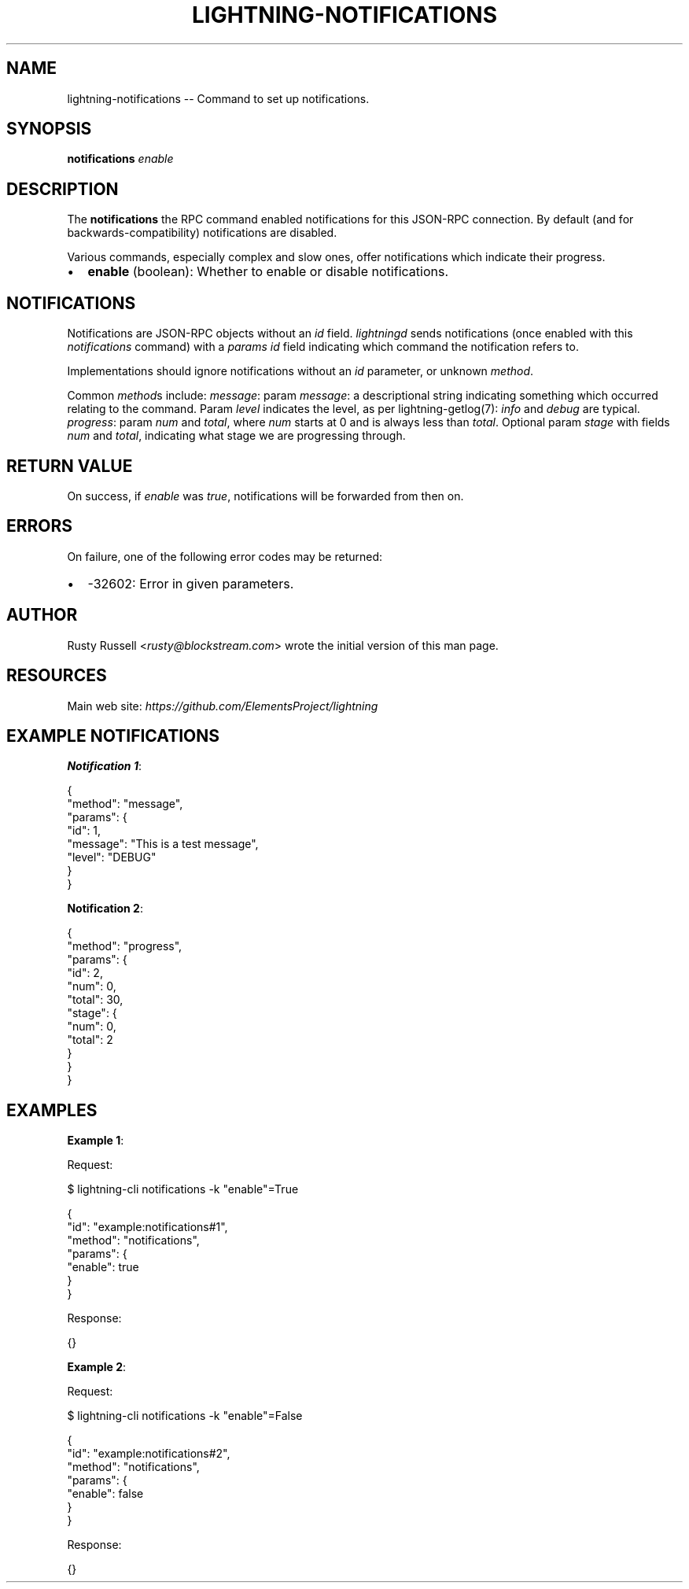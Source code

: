 .\" -*- mode: troff; coding: utf-8 -*-
.TH "LIGHTNING-NOTIFICATIONS" "7" "" "Core Lightning pre-v24.08" ""
.SH
NAME
.LP
lightning-notifications -- Command to set up notifications.
.SH
SYNOPSIS
.LP
\fBnotifications\fR \fIenable\fR 
.SH
DESCRIPTION
.LP
The \fBnotifications\fR the RPC command enabled notifications for this JSON-RPC connection. By default (and for backwards-compatibility) notifications are disabled.
.PP
Various commands, especially complex and slow ones, offer notifications which indicate their progress.
.IP "\(bu" 2
\fBenable\fR (boolean): Whether to enable or disable notifications.
.SH
NOTIFICATIONS
.LP
Notifications are JSON-RPC objects without an \fIid\fR field. \fIlightningd\fR sends notifications (once enabled with this \fInotifications\fR command) with a \fIparams\fR \fIid\fR field indicating which command the notification refers to.
.PP
Implementations should ignore notifications without an \fIid\fR parameter, or unknown \fImethod\fR.
.PP
Common \fImethod\fRs include:
\fImessage\fR: param \fImessage\fR: a descriptional string indicating something which occurred relating to the command. Param \fIlevel\fR indicates the level, as per lightning-getlog(7): \fIinfo\fR and \fIdebug\fR are typical.
\fIprogress\fR: param \fInum\fR and \fItotal\fR, where \fInum\fR starts at 0 and is always less than \fItotal\fR. Optional param \fIstage\fR with fields \fInum\fR and \fItotal\fR, indicating what stage we are progressing through.
.SH
RETURN VALUE
.LP
On success, if \fIenable\fR was \fItrue\fR, notifications will be forwarded from then on.
.SH
ERRORS
.LP
On failure, one of the following error codes may be returned:
.IP "\(bu" 2
-32602: Error in given parameters.
.SH
AUTHOR
.LP
Rusty Russell <\fIrusty@blockstream.com\fR> wrote the initial version of this man page.
.SH
RESOURCES
.LP
Main web site: \fIhttps://github.com/ElementsProject/lightning\fR
.SH
EXAMPLE NOTIFICATIONS
.LP
\fBNotification 1\fR:
.LP
.EX
{
  \(dqmethod\(dq: \(dqmessage\(dq,
  \(dqparams\(dq: {
    \(dqid\(dq: 1,
    \(dqmessage\(dq: \(dqThis is a test message\(dq,
    \(dqlevel\(dq: \(dqDEBUG\(dq
  }
}
.EE
.PP
\fBNotification 2\fR:
.LP
.EX
{
  \(dqmethod\(dq: \(dqprogress\(dq,
  \(dqparams\(dq: {
    \(dqid\(dq: 2,
    \(dqnum\(dq: 0,
    \(dqtotal\(dq: 30,
    \(dqstage\(dq: {
      \(dqnum\(dq: 0,
      \(dqtotal\(dq: 2
    }
  }
}
.EE
.SH
EXAMPLES
.LP
\fBExample 1\fR: 
.PP
Request:
.LP
.EX
$ lightning-cli notifications -k \(dqenable\(dq=True
.EE
.LP
.EX
{
  \(dqid\(dq: \(dqexample:notifications#1\(dq,
  \(dqmethod\(dq: \(dqnotifications\(dq,
  \(dqparams\(dq: {
    \(dqenable\(dq: true
  }
}
.EE
.PP
Response:
.LP
.EX
{}
.EE
.PP
\fBExample 2\fR: 
.PP
Request:
.LP
.EX
$ lightning-cli notifications -k \(dqenable\(dq=False
.EE
.LP
.EX
{
  \(dqid\(dq: \(dqexample:notifications#2\(dq,
  \(dqmethod\(dq: \(dqnotifications\(dq,
  \(dqparams\(dq: {
    \(dqenable\(dq: false
  }
}
.EE
.PP
Response:
.LP
.EX
{}
.EE
.PP
